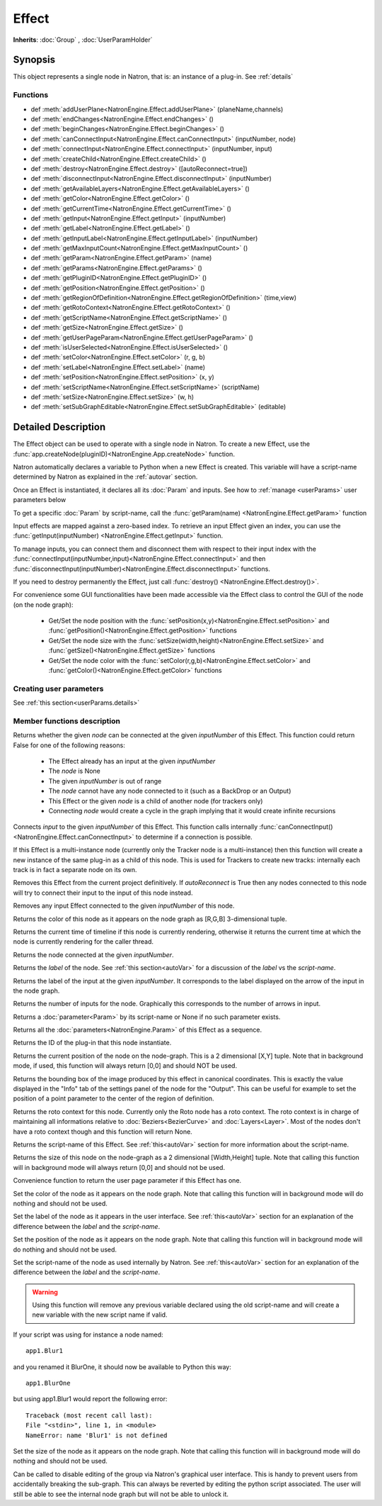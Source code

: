 .. module:: NatronEngine
.. _Effect:

Effect
******

**Inherits**: :doc:`Group` , :doc:`UserParamHolder`

Synopsis
--------

This object represents a single node in Natron, that is: an instance of a plug-in.
See :ref:`details`

Functions
^^^^^^^^^

*    def :meth:`addUserPlane<NatronEngine.Effect.addUserPlane>` (planeName,channels)
*    def :meth:`endChanges<NatronEngine.Effect.endChanges>` ()
*    def :meth:`beginChanges<NatronEngine.Effect.beginChanges>` ()
*    def :meth:`canConnectInput<NatronEngine.Effect.canConnectInput>` (inputNumber, node)
*    def :meth:`connectInput<NatronEngine.Effect.connectInput>` (inputNumber, input)
*    def :meth:`createChild<NatronEngine.Effect.createChild>` ()
*    def :meth:`destroy<NatronEngine.Effect.destroy>` ([autoReconnect=true])
*    def :meth:`disconnectInput<NatronEngine.Effect.disconnectInput>` (inputNumber)
*    def :meth:`getAvailableLayers<NatronEngine.Effect.getAvailableLayers>` ()
*    def :meth:`getColor<NatronEngine.Effect.getColor>` ()
*    def :meth:`getCurrentTime<NatronEngine.Effect.getCurrentTime>` ()
*    def :meth:`getInput<NatronEngine.Effect.getInput>` (inputNumber)
*    def :meth:`getLabel<NatronEngine.Effect.getLabel>` ()
*    def :meth:`getInputLabel<NatronEngine.Effect.getInputLabel>` (inputNumber)
*    def :meth:`getMaxInputCount<NatronEngine.Effect.getMaxInputCount>` ()
*    def :meth:`getParam<NatronEngine.Effect.getParam>` (name)
*    def :meth:`getParams<NatronEngine.Effect.getParams>` ()
*    def :meth:`getPluginID<NatronEngine.Effect.getPluginID>` ()
*    def :meth:`getPosition<NatronEngine.Effect.getPosition>` ()
*	 def :meth:`getRegionOfDefinition<NatronEngine.Effect.getRegionOfDefinition>` (time,view)
*    def :meth:`getRotoContext<NatronEngine.Effect.getRotoContext>` ()
*    def :meth:`getScriptName<NatronEngine.Effect.getScriptName>` ()
*    def :meth:`getSize<NatronEngine.Effect.getSize>` ()
*    def :meth:`getUserPageParam<NatronEngine.Effect.getUserPageParam>` ()
*    def :meth:`isUserSelected<NatronEngine.Effect.isUserSelected>` ()
*    def :meth:`setColor<NatronEngine.Effect.setColor>` (r, g, b)
*    def :meth:`setLabel<NatronEngine.Effect.setLabel>` (name)
*    def :meth:`setPosition<NatronEngine.Effect.setPosition>` (x, y)
*    def :meth:`setScriptName<NatronEngine.Effect.setScriptName>` (scriptName)
*    def :meth:`setSize<NatronEngine.Effect.setSize>` (w, h)
*    def :meth:`setSubGraphEditable<NatronEngine.Effect.setSubGraphEditable>` (editable)

.. _details:

Detailed Description
--------------------


The Effect object can be used to operate with a single node in Natron. 
To create a new Effect, use the :func:`app.createNode(pluginID)<NatronEngine.App.createNode>` function.
    
Natron automatically declares a variable to Python when a new Effect is created. 
This variable will have a script-name determined by Natron as explained in the 
:ref:`autovar` section.

Once an Effect is instantiated, it declares all its :doc:`Param` and inputs. 
See how to :ref:`manage <userParams>` user parameters below 

To get a specific :doc:`Param` by script-name, call the 
:func:`getParam(name) <NatronEngine.Effect.getParam>` function

Input effects are mapped against a zero-based index. To retrieve an input Effect
given an index, you can use the :func:`getInput(inputNumber) <NatronEngine.Effect.getInput>`
function. 
	
To manage inputs, you can connect them and disconnect them with respect to their input
index with the :func:`connectInput(inputNumber,input)<NatronEngine.Effect.connectInput>` and
then :func:`disconnectInput(inputNumber)<NatronEngine.Effect.disconnectInput>` functions.

If you need to destroy permanently the Effect, just call :func:`destroy() <NatronEngine.Effect.destroy()>`.

For convenience some GUI functionalities have been made accessible via the Effect class
to control the GUI of the node (on the node graph):
	
	* Get/Set the node position with the :func:`setPosition(x,y)<NatronEngine.Effect.setPosition>` and :func:`getPosition()<NatronEngine.Effect.getPosition>` functions
	* Get/Set the node size with the :func:`setSize(width,height)<NatronEngine.Effect.setSize>` and :func:`getSize()<NatronEngine.Effect.getSize>` functions
	* Get/Set the node color with the :func:`setColor(r,g,b)<NatronEngine.Effect.setColor>` and :func:`getColor()<NatronEngine.Effect.getColor>` functions
	
.. _userParams:

Creating user parameters
^^^^^^^^^^^^^^^^^^^^^^^^

See :ref:`this section<userParams.details>`

Member functions description
^^^^^^^^^^^^^^^^^^^^^^^^^^^^

.. method:: NatronEngine.Effect.addUserPlane(planeName,channels)

	:param planeName: :class:`str<NatronEngine.std::string>`
	:param channels: :class:`sequence`
	:rtype: :class:`bool<PySide.QtCore.bool>`
	
	Adds a new plane to the Channels selector of the node in its settings panel. When selected,
	the end-user can choose to output the result of the node to this new custom plane.
	The *planeName* will identify the plane uniquely and must not contain spaces or non
	python compliant characters.
	The *channels* are a sequence of channel names, e.g::
	
	    addUserPlane("MyLayer",["R", "G", "B", "A"])
	
	.. note::
		
		A plane cannot contain more than 4 channels and must at least have 1 channel.
		
	This function returns *True* if the layer was added successfully, *False* otherwise.

.. method:: NatronEngine.Effect.beginChanges()

	Starts a begin/End bracket, blocking all evaluation (=renders and callback onParamChanged) that would be issued due to
	a call to :func:`setValue<NatronEngine.IntParam.setValue>` on any parameter of the Effect.
	
	Similarly all input changes will not be evaluated until endChanges() is called.
	
	Typically to change several values at once we bracket the changes like this::
	
		node.beginChanges()	
		param1.setValue(...)
		param2.setValue(...)
		param3.setValue(...)
		param4.setValue(...)
		node.endChanges()  # This triggers a new render 

	A more complex call:
	
		node.beginChanges()
		node.connectInput(0,otherNode)
		node.connectInput(1,thirdNode)
		param1.setValue(...)
		node.endChanges() # This triggers a new render


.. method:: NatronEngine.Effect.endChanges()

	Ends a begin/end bracket. If the begin/end bracket recursion reaches 0 and there were calls
	made to :func:`setValue<NatronEngine.IntParam.setValue>` this function will effectively compresss
	all evaluations into a single one.
	See :func:`beginChanges()<NatronEngine.Effect.beginChanges>`





.. method:: NatronEngine.Effect.canConnectInput(inputNumber, node)


    :param inputNumber: :class:`int<PySide.QtCore.int>`
    :param node: :class:`Effect<NatronEngine.Effect>`
    :rtype: :class:`bool<PySide.QtCore.bool>`


Returns whether the given *node* can be connected at the given *inputNumber* of this
Effect. This function could return False for one of the following reasons:
	
	* The Effect already has an input at the given *inputNumber*
	* The *node* is None
	* The given *inputNumber* is out of range
	* The *node* cannot have any node connected to it (such as a BackDrop or an Output)
	* This Effect or the given *node* is a child of another node (for trackers only)
	* Connecting *node* would create a cycle in the graph implying that it would create infinite recursions


.. method:: NatronEngine.Effect.connectInput(inputNumber, input)


    :param inputNumber: :class:`int<PySide.QtCore.int>`
    :param input: :class:`Effect<NatronEngine.Effect>`
    :rtype: :class:`bool<PySide.QtCore.bool>`
	
Connects *input* to the given *inputNumber* of this Effect. 
This function calls internally :func:`canConnectInput()<NatronEngine.Effect.canConnectInput>`
to determine if a connection is possible. 



.. method:: NatronEngine.Effect.createChild()


    :rtype: :class:`Effect<NatronEngine.Effect>`

If this Effect is a multi-instance node (currently only the Tracker node is a multi-instance)
then this function will create a new instance of the same plug-in as a child of this node.
This is used for Trackers to create new tracks: internally each track is in fact a 
separate node on its own.




.. method:: NatronEngine.Effect.destroy([autoReconnect=true])


    :param autoReconnect: :class:`bool<PySide.QtCore.bool>`
		
Removes this Effect from the current project definitively.
If *autoReconnect* is True then any nodes connected to this node will try to connect
their input to the input of this node instead.
	


.. method:: NatronEngine.Effect.disconnectInput(inputNumber)


    :param inputNumber: :class:`int<PySide.QtCore.int>`

Removes any input Effect connected to the given *inputNumber* of this node.


.. method:: NatronEngine.Effect.getAvailableLayers()

	:rtype: :class:`dict`
	
	Returns the layer available on this node. This is a dict with a :ref:`ImageLayer<NatronEngine.ImageLayer>`
	as key and :ref:`Effect<NatronEngine.Effect>` as value. The Effect is the closest node in
	the upstream tree (including this node) that produced that layer.
	
	For example, in a simple graph Read --> Blur, if the Read node has a layer available
	named "RenderLayer.combined" but Blur is set to process only the color layer (RGBA), then
	calling this function on the Blur will return a dict containing for key "RenderLayer.combined"
	the Read node, whereas the dict will have for the key "RGBA" the Blur node.

.. method:: NatronEngine.Effect.getColor()

	:rtype: :class:`tuple`
	
Returns the color of this node as it appears on the node graph as [R,G,B] 3-dimensional tuple.





.. method:: NatronEngine.Effect.getCurrentTime()


    :rtype: :class:`int<PySide.QtCore.int>`


Returns the current time of timeline if this node is currently rendering, otherwise
it returns the current time at which the node is currently rendering for the caller
thread.



.. method:: NatronEngine.Effect.getInput(inputNumber)


    :param inputNumber: :class:`int<PySide.QtCore.int>`
    :rtype: :class:`Effect<NatronEngine.Effect>`


    
Returns the node connected at the given *inputNumber*.
    



.. method:: NatronEngine.Effect.getLabel()


    :rtype: :class:`str<NatronEngine.std::string>`

Returns the *label* of the node. See :ref:`this section<autoVar>` for a discussion
of the *label* vs the *script-name*.

.. method:: NatronEngine.Effect.getInputLabel(inputNumber)


	:param inputNumber: :class:`int<PySide.QtCore.int>`
    :rtype: :class:`str<NatronEngine.std::string>`

Returns the label of the input at the given *inputNumber*.
It corresponds to the label displayed on the arrow of the input in the node graph.

.. method:: NatronEngine.Effect.getMaxInputCount()


    :rtype: :class:`int<PySide.QtCore.int>`

Returns the number of inputs for the node. Graphically this corresponds to the number
of arrows in input.




.. method:: NatronEngine.Effect.getParam(name)


    :param name: :class:`str<NatronEngine.std::string>`
    :rtype: :class:`Param<Param>`


Returns a :doc:`parameter<Param>` by its script-name or None if
no such parameter exists.



.. method:: NatronEngine.Effect.getParams()


    :rtype: :class:`sequence`

Returns all the :doc:`parameters<NatronEngine.Param>` of this Effect as a sequence.
	



.. method:: NatronEngine.Effect.getPluginID()


    :rtype: :class:`str<NatronEngine.std::string>`


Returns the ID of the plug-in that this node instantiate.



.. method:: NatronEngine.Effect.getPosition()


	:rtype: :class:`tuple`

Returns the current position of the node on the node-graph. This is a 2
dimensional [X,Y] tuple.
Note that in background mode, if used, this function will always return [0,0] and
should NOT be used.


.. method:: NatronEngine.Effect.getRegionOfDefinition(time,view)

	:param time: :class:`float<PySide.QtCore.float>`
	:param view: :class:`int<PySide.QtCore.int>`
	:rtype: :class:`RectD<NatronEngine.RectD>`
	
Returns the bounding box of the image produced by this effect in canonical coordinates. 
This is exactly the value displayed in the "Info" tab of the settings panel of the node
for the "Output".
This can be useful for example to set the position of a point parameter to the center
of the region of definition.

.. method:: NatronEngine.Effect.getRotoContext()


    :rtype: :class:`Roto<NatronEngine.Roto>`

Returns the roto context for this node. Currently only the Roto node has a roto context.
The roto context is in charge of maintaining all informations relative to :doc:`Beziers<BezierCurve>`
and :doc:`Layers<Layer>`.
Most of the nodes don't have a roto context though and this function will return None.



.. method:: NatronEngine.Effect.getScriptName()


    :rtype: :class:`str<NatronEngine.std::string>`


Returns the script-name of this Effect. See :ref:`this<autoVar>` section for more
information about the script-name.



.. method:: NatronEngine.Effect.getSize()

	:rtype: :class:`tuple`

Returns the size of this node on the node-graph as a 2 dimensional [Width,Height] tuple.
Note that calling this function will in background mode will always return [0,0] and
should not be used.





.. method:: NatronEngine.Effect.getUserPageParam()


    :rtype: :class:`PageParam<NatronEngine.PageParam>`


Convenience function to return the user page parameter if this Effect has one.


.. method:: NatronEngine.Effect.isUserSelected()


    :rtype: :class:`bool<PySide.QtCore.bool>`


	Returns true if this node is selected in its containing nodegraph.




.. method:: NatronEngine.Effect.setColor(r, g, b)


    :param r: :class:`float<PySide.QtCore.double>`
    :param g: :class:`float<PySide.QtCore.double>`
    :param b: :class:`float<PySide.QtCore.double>`
	
Set the color of the node as it appears on the node graph.
Note that calling this function will in background mode will do nothing and
should not be used.



.. method:: NatronEngine.Effect.setLabel(name)


    :param name: :class:`str<NatronEngine.std::string>`

Set the label of the node as it appears in the user interface.
See :ref:`this<autoVar>` section for an explanation of the difference between the *label* and the
*script-name*.



.. method:: NatronEngine.Effect.setPosition(x, y)


    :param x: :class:`float<PySide.QtCore.double>`
    :param y: :class:`float<PySide.QtCore.double>`


Set the position of the node as it appears on the node graph.
Note that calling this function will in background mode will do nothing and
should not be used.



.. method:: NatronEngine.Effect.setScriptName(scriptName)


    :param scriptName: :class:`str<NatronEngine.std::string>`
    :rtype: :class:`bool<PySide.QtCore.bool>`

Set the script-name of the node as used internally by Natron.
See :ref:`this<autoVar>` section for an explanation of the difference between the *label* and the
*script-name*.

.. warning::

    Using this function will remove any previous variable declared using the
    old script-name and will create a new variable with the new script name if valid.
	
If your script was using for instance a node named::
	
    app1.Blur1
		
and you renamed it BlurOne, it should now be available to Python this way::
	
    app1.BlurOne
		
but using app1.Blur1 would report the following error::
	
    Traceback (most recent call last):
    File "<stdin>", line 1, in <module>
    NameError: name 'Blur1' is not defined




.. method:: NatronEngine.Effect.setSize(w, h)


    :param w: :class:`float<PySide.QtCore.double>`
    :param h: :class:`float<PySide.QtCore.double>`

Set the size of the node as it appears on the node graph.
Note that calling this function will in background mode will do nothing and
should not be used.

.. method:: NatronEngine.Effect.setSubGraphEditable(editable)

	:param editable: :class:`bool<PySide.QtCore.bool>`

Can be called to disable editing of the group via Natron's graphical user interface.
This is handy to prevent users from accidentally breaking the sub-graph. 
This can always be reverted by editing the python script associated.
The user will still be able to see the internal node graph but will not be able to
unlock it.


